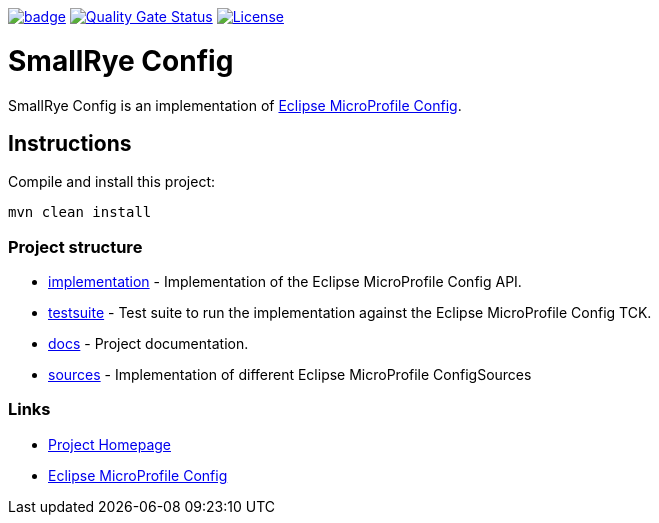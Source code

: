 :microprofile-config: https://github.com/eclipse/microprofile-config/

image:https://github.com/smallrye/smallrye-config/workflows/SmallRye%20Build/badge.svg?branch=master[link="https://github.com/smallrye/smallrye-config/actions?query=workflow%3A%22SmallRye+Build%22"]
image:https://sonarcloud.io/api/project_badges/measure?project=smallrye_smallrye-config&metric=alert_status["Quality Gate Status", link="https://sonarcloud.io/dashboard?id=smallrye_smallrye-config"]
image:https://img.shields.io/github/license/smallrye/smallrye-config.svg["License", link="http://www.apache.org/licenses/LICENSE-2.0"]

= SmallRye Config

SmallRye Config is an implementation of {microprofile-config}[Eclipse MicroProfile Config].

== Instructions

Compile and install this project:

[source,bash]
----
mvn clean install
----

=== Project structure

* link:implementation[] - Implementation of the Eclipse MicroProfile Config API.
* link:testsuite[] - Test suite to run the implementation against the Eclipse MicroProfile Config TCK.
* link:docs[] - Project documentation.
* link:sources[] - Implementation of different Eclipse MicroProfile ConfigSources

=== Links

* http://github.com/smallrye/smallrye-config/[Project Homepage]
* {microprofile-config}[Eclipse MicroProfile Config]
